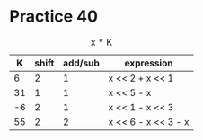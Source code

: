 #+AUTHOR: Fei Li
#+EMAIL: wizard@pursuetao.com
* Practice 40

  #+CAPTION: x * K
  |  K | shift | add/sub | expression          |
  |----+-------+---------+---------------------|
  |  6 |     2 |       1 | x << 2 + x << 1     |
  | 31 |     1 |       1 | x << 5 - x          |
  | -6 |     2 |       1 | x << 1 - x << 3     |
  | 55 |     2 |       2 | x << 6 - x << 3 - x |

